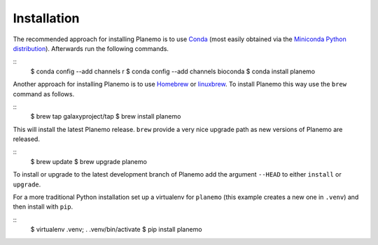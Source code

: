 ============
Installation
============

The recommended approach for installing Planemo is to use Conda_
(most easily obtained via the
`Miniconda Python distribution <http://conda.pydata.org/miniconda.html>`__).
Afterwards run the following commands.

::
    $ conda config --add channels r
    $ conda config --add channels bioconda
    $ conda install planemo

Another approach for installing Planemo is to use Homebrew_ or
linuxbrew_. To install Planemo this way use the ``brew`` command as
follows.

::
    $ brew tap galaxyproject/tap
    $ brew install planemo

This will install the latest Planemo release. ``brew`` provide a very nice
upgrade path as new versions of Planemo are released.

::
    $ brew update
    $ brew upgrade planemo

To install or upgrade to the latest development branch of Planemo add
the argument ``--HEAD`` to either ``install`` or ``upgrade``.

For a more traditional Python installation set up a virtualenv
for ``planemo`` (this example creates a new one in ``.venv``) and then
install with ``pip``.

::
    $ virtualenv .venv; . .venv/bin/activate
    $ pip install planemo

.. _Homebrew: http://brew.sh/
.. _linuxbrew: https://github.com/Homebrew/linuxbrew
.. _Conda: http://conda.pydata.org/docs/
